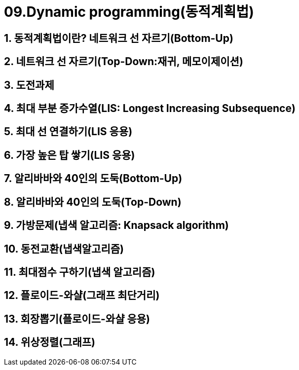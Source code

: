 = 09.Dynamic programming(동적계획법)

== 1. 동적계획법이란? 네트워크 선 자르기(Bottom-Up)
== 2. 네트워크 선 자르기(Top-Down:재귀, 메모이제이션)
== 3. 도전과제
== 4. 최대 부분 증가수열(LIS: Longest Increasing Subsequence)
== 5. 최대 선 연결하기(LIS 응용)
== 6. 가장 높은 탑 쌓기(LIS 응용)
== 7. 알리바바와 40인의 도둑(Bottom-Up)
== 8. 알리바바와 40인의 도둑(Top-Down)
== 9. 가방문제(냅색 알고리즘: Knapsack algorithm)
== 10. 동전교환(냅색알고리즘)
== 11. 최대점수 구하기(냅색 알고리즘)
== 12. 플로이드-와샬(그래프 최단거리)
== 13. 회장뽑기(플로이드-와샬 응용)
== 14. 위상정렬(그래프)

